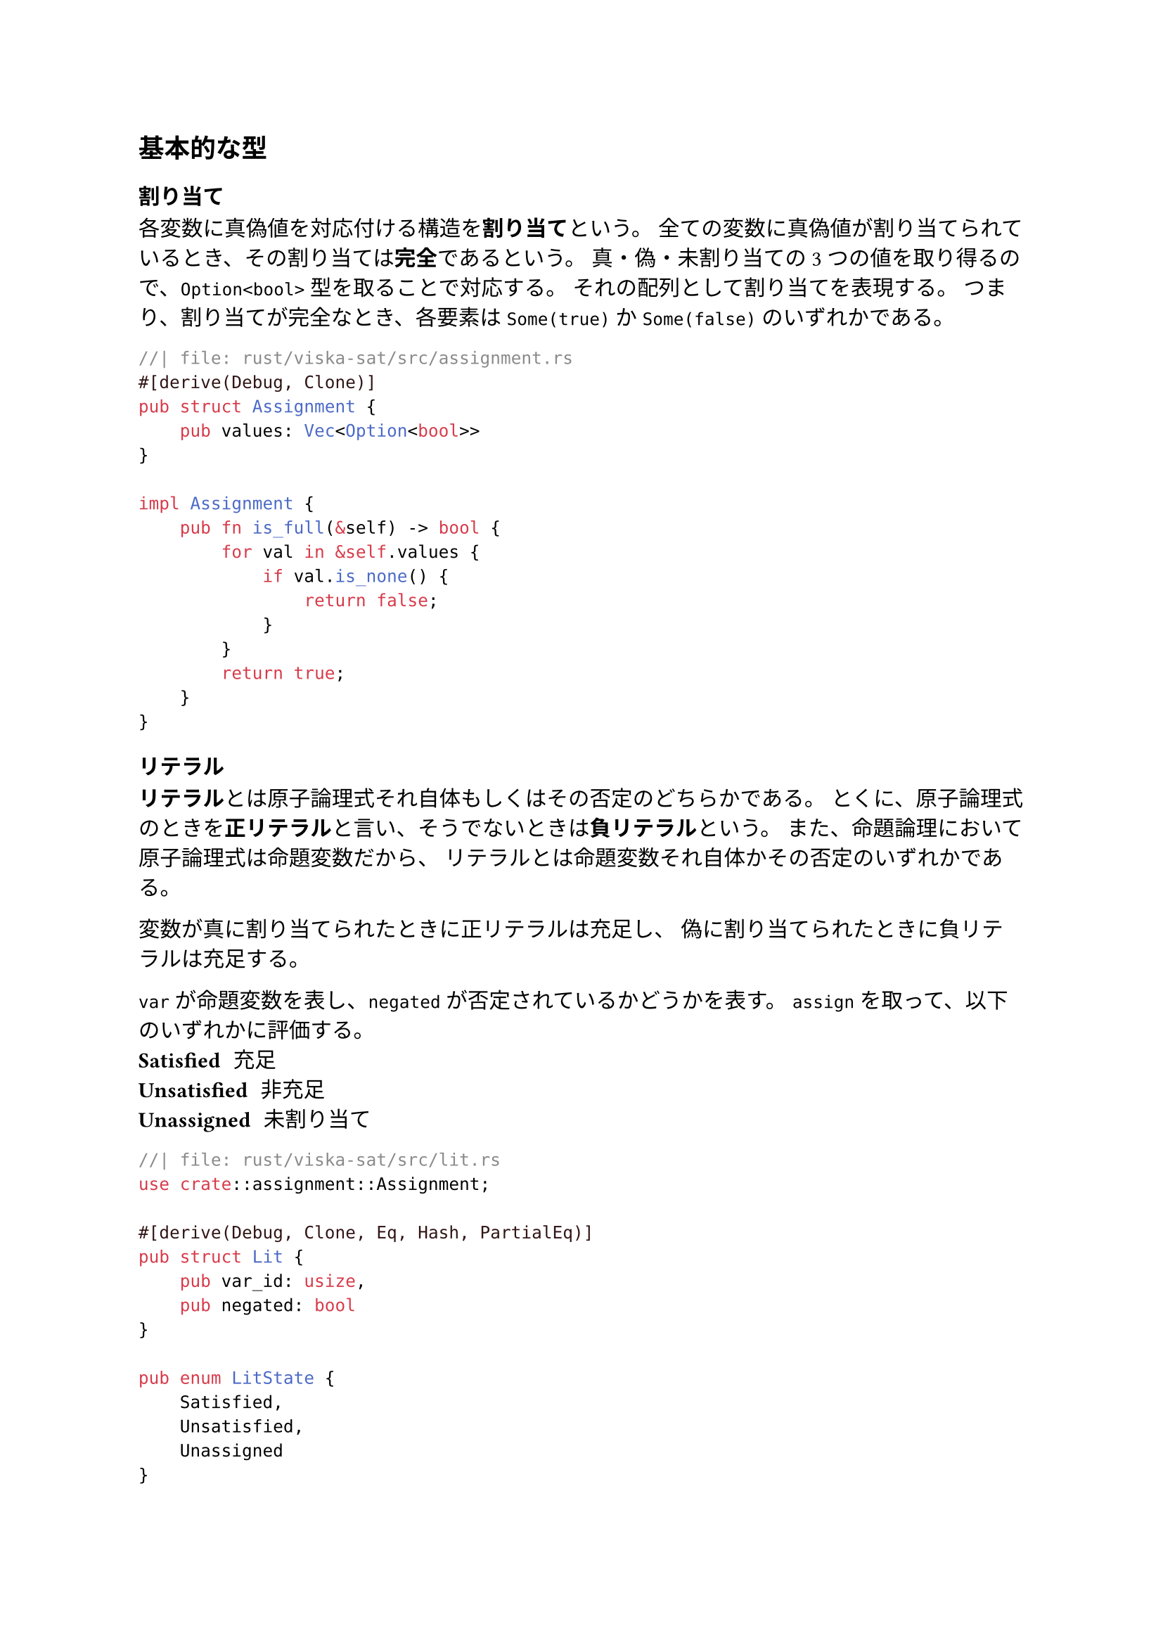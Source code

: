 == 基本的な型
=== 割り当て
各変数に真偽値を対応付ける構造を*割り当て*という。
全ての変数に真偽値が割り当てられているとき、その割り当ては*完全*であるという。
真・偽・未割り当ての3つの値を取り得るので、`Option<bool>` 型を取ることで対応する。
それの配列として割り当てを表現する。
つまり、割り当てが完全なとき、各要素は `Some(true)` か `Some(false)` のいずれかである。
```rust
//| file: rust/viska-sat/src/assignment.rs
#[derive(Debug, Clone)]
pub struct Assignment {
    pub values: Vec<Option<bool>>
}

impl Assignment {
    pub fn is_full(&self) -> bool {
        for val in &self.values {
            if val.is_none() {
                return false;
            }
        }
        return true;
    }
}
```

=== リテラル
*リテラル*とは原子論理式それ自体もしくはその否定のどちらかである。
とくに、原子論理式のときを*正リテラル*と言い、そうでないときは*負リテラル*という。
また、命題論理において原子論理式は命題変数だから、
リテラルとは命題変数それ自体かその否定のいずれかである。

変数が真に割り当てられたときに正リテラルは充足し、
偽に割り当てられたときに負リテラルは充足する。

`var` が命題変数を表し、`negated` が否定されているかどうかを表す。
`assign` を取って、以下のいずれかに評価する。
/ Satisfied: 充足
/ Unsatisfied: 非充足
/ Unassigned: 未割り当て

```rust
//| file: rust/viska-sat/src/lit.rs
use crate::assignment::Assignment;

#[derive(Debug, Clone, Eq, Hash, PartialEq)]
pub struct Lit {
    pub var_id: usize,
    pub negated: bool
}

pub enum LitState {
    Satisfied,
    Unsatisfied,
    Unassigned
}

impl Lit {
    pub fn eval(&self, assign: &Assignment) -> LitState {
        match assign.values[self.var_id] {
            None => LitState::Unassigned,
            Some(val) => if val ^ self.negated {LitState::Satisfied} else {LitState::Unsatisfied}
        }
    }
}
```

=== 節
リテラルをORで繋いだ論理式を*節*という。
`Lit` の配列として表現する。
CDCL ソルバのために必要ならメタ情報を付けることを可能にした。

節内のリテラルのいずれかが充足していれば、その節は充足する。
/ Satisfied: 充足
/ Unsatisfied: 非充足
/ Unit: 単位節
/ Unresolved: 未割り当てが複数個

```rust
//| file: rust/viska-sat/src/clause.rs
use crate::{assignment::Assignment, lit::{LitState, Lit}};
#[derive(Debug, Clone)]
pub struct Clause<Meta=()> {
    pub lits: Vec<Lit>,
    pub meta: Meta,
}

pub enum ClauseState {
    Satisfied,
    Unsatisfied,
    Unit(Lit) ,
    Unresolved
}

impl Clause {
    pub fn eval(&self, assign: &Assignment) -> ClauseState {
        let mut all_unsatisfied = true;
        let mut unit_lit = None;
        for lit in &self.lits {
            match lit.eval(assign) {
                LitState::Satisfied => return ClauseState::Satisfied,
                LitState::Unassigned => {
                    all_unsatisfied = false;
                    if unit_lit.is_some() {
                        return ClauseState::Unresolved;
                    }
                    unit_lit = Some(lit.clone());
                }
                _ => {}
            }
        }

        if all_unsatisfied {
            ClauseState::Unsatisfied
        } else if let Some(lit) = unit_lit {
            ClauseState::Unit(lit)
        } else {
            ClauseState::Unresolved
        }
    }
}
```

=== CNF（連言標準形）
節をANDで繋いだ構造をしている論理式を*CNF*という。
`Clause` の配列として表現する。
`num_vars` は変数の個数（最大の ID + 1）を表す。
全ての節が充足するときに充足する。

ClauseState が Unit であるような節を集めるメソッドを用意した。
```rust
//| file: rust/viska-sat/src/cnf.rs
use crate::{assignment::Assignment, clause::{Clause, ClauseState}};

#[derive(Debug, Clone)]
pub struct Cnf {
    pub clauses: Vec<Clause>,
    pub num_vars: usize
}

#[derive(Debug, Clone)]
pub enum CnfState {
      Satisfied,
      Unsatisfied,
      Unresolved,
}

impl Cnf {
    pub fn eval(&self, assign: &Assignment) -> CnfState {
        let mut all_satisfied = true;
        for clause in &self.clauses {
            match clause.eval(assign) {
                ClauseState::Unresolved => all_satisfied = false,
                ClauseState::Unsatisfied => return CnfState::Unsatisfied,
                _ => {}
            }
        }
        if all_satisfied {
            CnfState::Satisfied
        } else {
            CnfState::Unresolved
        }
    }
}
```

